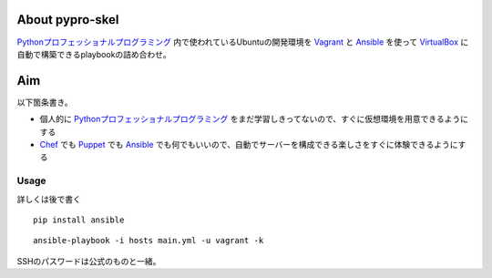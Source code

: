 About pypro-skel
================

Pythonプロフェッショナルプログラミング_ 内で使われているUbuntuの開発環境を Vagrant_ と Ansible_ を使って VirtualBox_ に自動で構築できるplaybookの詰め合わせ。

Aim
===

以下箇条書き。

- 個人的に Pythonプロフェッショナルプログラミング_ をまだ学習しきってないので、すぐに仮想環境を用意できるようにする
- Chef_ でも Puppet_ でも Ansible_ でも何でもいいので、自動でサーバーを構成できる楽しさをすぐに体験できるようにする

Usage
-----

詳しくは後で書く

::

   pip install ansible

::

   ansible-playbook -i hosts main.yml -u vagrant -k

SSHのパスワードは公式のものと一緒。

.. _Pythonプロフェッショナルプログラミング: http://www.shuwasystem.co.jp/products/7980html/3294.html
.. _VirtualBox: https://www.virtualbox.org/
.. _Vagrant: http://www.vagrantup.com/
.. _Ansible: http://ansible.cc
.. _Chef: http://www.opscode.com/chef/
.. _Puppet: http://puppetlabs.com/puppet/what-is-puppet/
